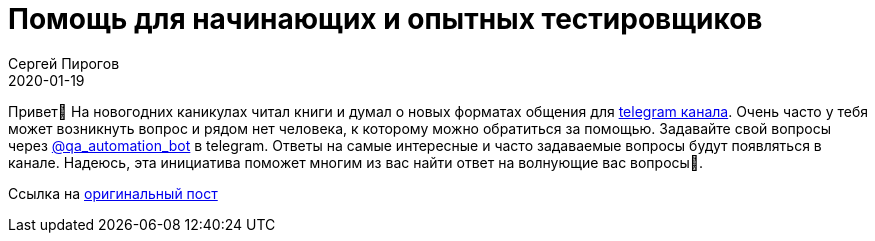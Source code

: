 = Помощь для начинающих и опытных тестировщиков
Сергей Пирогов
2020-01-19
:jbake-type: post
:jbake-tags: Telegram
:jbake-summary: Про ответы не вопросы в telegram канале
:jbake-status: published

Привет👋
На новогодних каникулах читал книги и думал о новых форматах общения для https://t.me/automation_remarks[telegram канала].
Очень часто у тебя может возникнуть вопрос и рядом нет человека, к которому можно обратиться за помощью.
Задавайте свой вопросы через https://t.me/qa_automation_bot[@qa_automation_bot] в telegram. Ответы на самые интересные и часто задаваемые вопросы будут появляться в канале.
Надеюсь, эта инициатива поможет многим из вас найти  ответ на волнующие вас вопросы🤞.

Ссылка на https://t.me/automation_remarks/720[оригинальный пост]